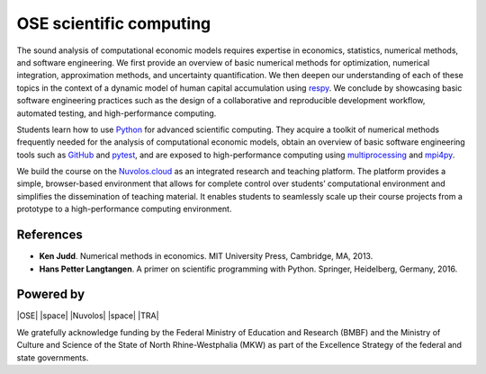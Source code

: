.. OSE Scientific Computing documentation master file, created by
   sphinx-quickstart on Tue Jul  7 07:15:41 2020.
   You can adapt this file completely to your liking, but it should at least
   contain the root `toctree` directive.

OSE scientific computing
=========================

The sound analysis of computational economic models requires expertise in economics, statistics, numerical methods, and software engineering. We first provide an overview of basic numerical methods for optimization, numerical integration, approximation methods, and uncertainty quantification.  We then deepen our understanding of each of these topics in the context of a dynamic model of human capital accumulation using `respy <https://respy.readthedocs.io>`_. We conclude by showcasing basic software engineering practices such as the design of a collaborative and reproducible development workflow, automated testing, and high-performance computing.

Students learn how to use `Python <https://www.python.org>`_ for advanced scientific computing. They acquire a toolkit of numerical methods frequently needed for the analysis of computational economic models, obtain an overview of basic software engineering tools such as `GitHub <https://www.github.com>`_ and `pytest <https://docs.pytest.org>`_, and are exposed to high-performance computing using `multiprocessing <https://docs.python.org/3/library/multiprocessing.html>`_ and `mpi4py <https://mpi4py.readthedocs.io>`_.

We build the course on the `Nuvolos.cloud <https://nuvolos.cloud>`_ as an integrated research and teaching platform. The platform provides a simple, browser-based environment that allows for complete control over students’ computational environment and simplifies the dissemination of teaching material. It enables students to seamlessly scale up their course projects from a prototype to a high-performance computing environment.

References
----------

* **Ken Judd**. Numerical methods in economics. MIT University Press, Cambridge, MA, 2013.
* **Hans Petter Langtangen**. A primer on scientific programming with Python. Springer, Heidelberg, Germany, 2016.

Powered by
----------

|OSE| |space| |Nuvolos| |space| |TRA|

.. image:: ../_static/images/fig-ose.svg
  :width: 22 %
  :target: https://open-econ.org

.. image:: ../_static/images/fig-novolos.svg
  :width: 10 %
  :target: https://nuvolos.cloud

.. image:: ../_static/images/fig-tra.png
  :width: 10 %
  :target: https://www.uni-bonn.de/research/research-profile/mathematics-modelling-and-simulation-of-complex-systems-1

.. |space| raw:: html

     <embed>
	 &nbsp; &nbsp; &nbsp; &nbsp; &nbsp; &nbsp; &nbsp; &nbsp; &nbsp;
     </embed>

We gratefully acknowledge funding by the Federal Ministry of Education and Research (BMBF) and the Ministry of Culture and Science of the State of North Rhine-Westphalia (MKW) as part of the Excellence Strategy of the federal and state governments.
